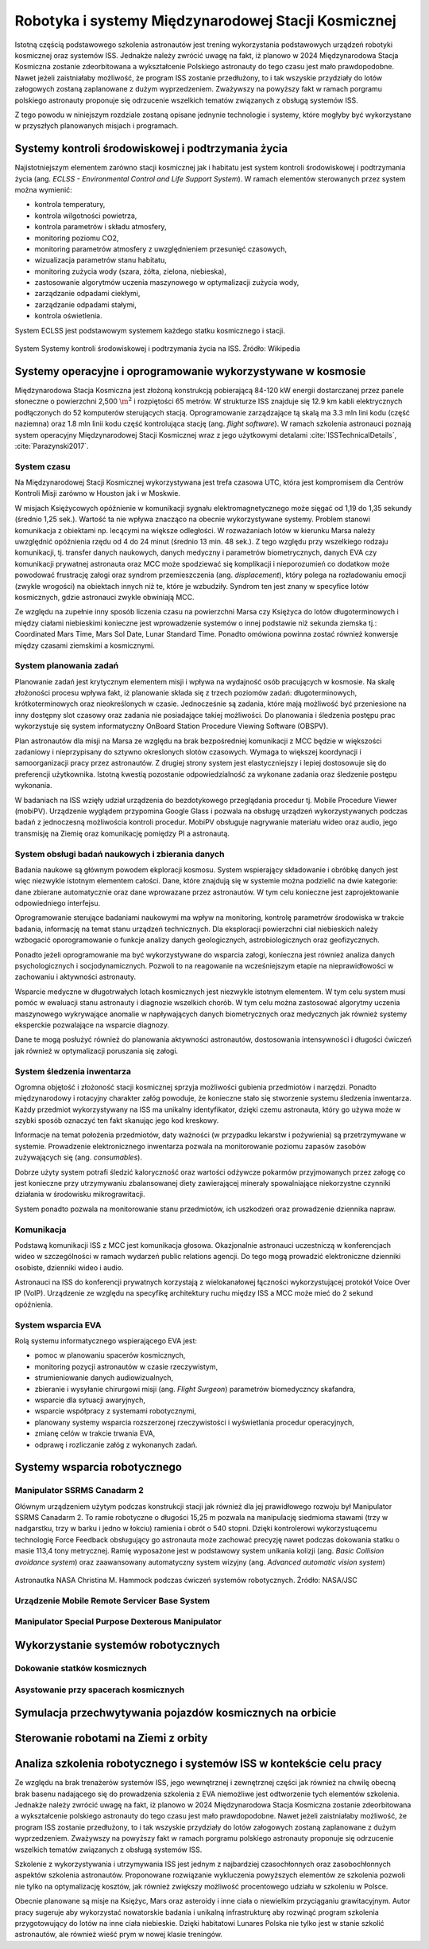 ****************************************************
Robotyka i systemy Międzynarodowej Stacji Kosmicznej
****************************************************

Istotną częścią podstawowego szkolenia astronautów jest trening wykorzystania podstawowych urządzeń robotyki kosmicznej oraz systemów ISS. Jednakże należy zwrócić uwagę na fakt, iż planowo w 2024 Międzynarodowa Stacja Kosmiczna zostanie zdeorbitowana a wykształcenie Polskiego astronauty do tego czasu jest mało prawdopodobne. Nawet jeżeli zaistniałaby możliwość, że program ISS zostanie przedłużony, to i tak wszyskie przydziały do lotów załogowych zostaną zaplanowane z dużym wyprzedzeniem. Zważywszy na powyższy fakt w ramach porgramu polskiego astronauty proponuje się odrzucenie wszelkich tematów związanych z obsługą systemów ISS.

Z tego powodu w niniejszym rozdziale zostaną opisane jednynie technologie i systemy, które mogłyby być wykorzystane w przyszłych planowanych misjach i programach.


Systemy kontroli środowiskowej i podtrzymania życia
===================================================
Najistotniejszym elementem zarówno stacji kosmicznej jak i habitatu jest system kontroli środowiskowej i podtrzymania życia (ang. *ECLSS - Environmental Control and Life Support System*). W ramach elementów sterowanych przez system można wymienić:

- kontrola temperatury,
- kontrola wilgotności powietrza,
- kontrola parametrów i składu atmosfery,
- monitoring poziomu CO2,
- monitoring parametrów atmosfery z uwzględnieniem przesunięć czasowych,
- wizualizacja parametrów stanu habitatu,
- monitoring zużycia wody (szara, żółta, zielona, niebieska),
- zastosowanie algorytmów uczenia maszynowego w optymalizacji zużycia wody,
- zarządzanie odpadami ciekłymi,
- zarządzanie odpadami stałymi,
- kontrola oświetlenia.

System ECLSS jest podstawowym systemem każdego statku kosmicznego i stacji.

.. figure:: ../img/spacestation-iss-eclss.png
    :name: spacestation-iss-eclss
    :scale: 33%
    :align: center

    System Systemy kontroli środowiskowej i podtrzymania życia na ISS. Źródło: Wikipedia


Systemy operacyjne i oprogramowanie wykorzystywane w kosmosie
=============================================================
Międzynarodowa Stacja Kosmiczna jest złożoną konstrukcją pobierającą 84-120 kW energii dostarczanej przez panele słoneczne o powierzchni 2,500 :math:`\m^2` i rozpiętości 65 metrów. W strukturze ISS znajduje się 12.9 km kabli elektrycznych podłączonych do 52 komputerów sterujących stacją. Oprogramowanie zarządzające tą skalą ma 3.3 mln lini kodu (część naziemna) oraz 1.8 mln linii kodu część kontrolująca stację (ang. *flight software*). W ramach szkolenia astronauci poznają system operacyjny Międzynarodowej Stacji Kosmicznej wraz z jego użytkowymi detalami :cite:`ISSTechnicalDetails`, :cite:`Parazynski2017`.

System czasu
------------
Na Międzynarodowej Stacji Kosmicznej wykorzystywana jest trefa czasowa UTC, która jest kompromisem dla Centrów Kontroli Misji zarówno w Houston jak i w Moskwie.

W misjach Księżycowych opóźnienie w komunikacji sygnału elektromagnetycznego może sięgać od 1,19 do 1,35 sekundy (średnio 1,25 sek.). Wartość ta nie wpływa znacząco na obecnie wykorzystywane systemy. Problem stanowi komunikacja z obiektami np. lecącymi na większe odległości. W rozważaniach lotów w kierunku Marsa należy uwzględnić opóźnienia rzędu od 4 do 24 minut (średnio 13 min. 48 sek.). Z tego względu przy wszelkiego rodzaju komunikacji, tj. transfer danych naukowych, danych medyczny i parametrów biometrycznych, danych EVA czy komunikacji prywatnej astronauta oraz MCC może spodziewać się komplikacji i nieporozumień co dodatkow może powodować frustrację załogi oraz syndrom przemieszczenia (ang. *displacement*), który polega na rozładowaniu emocji (zwykle wrogości) na obiektach innych niż te, które je wzbudziły. Syndrom ten jest znany w specyfice lotów kosmicznych, gdzie astronauci zwykle obwiniają MCC.

Ze względu na zupełnie inny sposób liczenia czasu na powierzchni Marsa czy Księżyca do lotów długoterminowych i między ciałami niebieskimi konieczne jest wprowadzenie systemów o innej podstawie niż sekunda ziemska tj.: Coordinated Mars Time, Mars Sol Date, Lunar Standard Time. Ponadto omówiona powinna zostać również konwersje między czasami ziemskimi a kosmicznymi.

System planowania zadań
-----------------------
Planowanie zadań jest krytycznym elementem misji i wpływa na wydajność osób pracujących w kosmosie. Na skalę złożoności procesu wpływa fakt, iż planowanie składa się z trzech poziomów zadań: długoterminowych, krótkoterminowych oraz nieokreślonych w czasie. Jednocześnie są zadania, które mają możliwość być przeniesione na inny dostępny slot czasowy oraz zadania nie posiadające takiej możliwości. Do planowania i śledzenia postępu prac wykorzystuje się system informatyczny OnBoard Station Procedure Viewing Software (OBSPV).

Plan astronautów dla misji na Marsa ze względu na brak bezpośredniej komunikacji z MCC będzie w większości zadaniowy i nieprzypisany do sztywno okreslonych slotów czasowych. Wymaga to większej koordynacji i samoorganizacji pracy przez astronautów. Z drugiej strony system jest elastyczniejszy i lepiej dostosowuje się do preferencji użytkownika. Istotną kwestią pozostanie odpowiedzialność za wykonane zadania oraz śledzenie postępu wykonania.

W badaniach na ISS wzięły udział urządzenia do bezdotykowego przeglądania procedur tj. Mobile Procedure Viewer (mobiPV). Urządzenie wyglądem przypomina Google Glass i pozwala na obsługę urządzeń wykorzystywanych podczas badań z jednoczesną możliwościa kontroli procedur. MobiPV obsługuje nagrywanie materiału wideo oraz audio, jego transmisję na Ziemię oraz komunikację pomiędzy PI a astronautą.

System obsługi badań naukowych i zbierania danych
-------------------------------------------------
Badania naukowe są głównym powodem ekploracji kosmosu. System wspierający składowanie i obróbkę danych jest więc niezwykle istotnym elementem całości. Dane, które znajdują się w systemie można podzielić na dwie kategorie: dane zbierane automatycznie oraz dane wprowazane przez astronautów. W tym celu konieczne jest zaprojektowanie odpowiedniego interfejsu.

Oprogramowanie sterujące badaniami naukowymi ma wpływ na monitoring, kontrolę parametrów środowiska w trakcie badania, informację na temat stanu urządzeń technicznych. Dla eksploracji powierzchni ciał niebieskich należy wzbogacić oporogramowanie o funkcje analizy danych geologicznych, astrobiologicznych oraz geofizycznych.

Ponadto jeżeli oprogramowanie ma być wykorzystywane do wsparcia załogi, konieczna jest również analiza danych psychologicznych i socjodynamicznych. Pozwoli to na reagowanie na wcześniejszym etapie na nieprawidłowości w zachowaniu i aktywności astronauty.

Wsparcie medyczne w długotrwałych lotach kosmicznych jest niezwykle istotnym elementem. W tym celu system musi pomóc w ewaluacji stanu astronauty i diagnozie wszelkich chorób. W tym celu można zastosować algorytmy uczenia maszynowego wykrywające anomalie w napływających danych biometrycznych oraz medycznych jak również systemy eksperckie pozwalające na wsparcie diagnozy.

Dane te mogą posłużyć również do planowania aktywności astronautów, dostosowania intensywności i długości ćwiczeń jak również w optymalizacji poruszania się załogi.

System śledzenia inwentarza
---------------------------
Ogromna objętość i złożoność stacji kosmicznej sprzyja możliwości gubienia przedmiotów i narzędzi. Ponadto międzynarodowy i rotacyjny charakter załóg powoduje, że konieczne stało się stworzenie systemu śledzenia inwentarza. Każdy przedmiot wykorzystywany na ISS ma unikalny identyfikator, dzięki czemu astronauta, który go używa może w szybki sposób oznaczyć ten fakt skanując jego kod kreskowy.

Informacje na temat położenia przedmiotów, daty ważności (w przypadku lekarstw i pożywienia) są przetrzymywane w systemie. Prowadzenie elektronicznego inwentarza pozwala na monitorowanie poziomu zapasów zasobów zużywających się (ang. *consumables*).

Dobrze użyty system potrafi śledzić kaloryczność oraz wartości odżywcze pokarmów przyjmowanych przez załogę co jest konieczne przy utrzymywaniu zbalansowanej diety zawierającej minerały spowalniające niekorzystne czynniki działania w środowisku mikrograwitacji.

System ponadto pozwala na monitorowanie stanu przedmiotów, ich uszkodzeń oraz prowadzenie dziennika napraw.

Komunikacja
-----------
Podstawą komunikacji ISS z MCC jest komunikacja głosowa. Okazjonalnie astronauci uczestniczą w konferencjach wideo w szczególności w ramach wydarzeń public relations agencji. Do tego mogą prowadzić elektroniczne dzienniki osobiste, dzienniki wideo i audio.

Astronauci na ISS do konferencji prywatnych korzystają z wielokanałowej łączności wykorzystującej protokół Voice Over IP (VoIP). Urządzenie ze względu na specyfikę architektury ruchu między ISS a MCC może mieć do 2 sekund opóźnienia.

System wsparcia EVA
-------------------
Rolą systemu informatycznego wspierającego EVA jest:

- pomoc w planowaniu spacerów kosmicznych,
- monitoring pozycji astronautów w czasie rzeczywistym,
- strumieniowanie danych audiowizualnych,
- zbieranie i wysyłanie chirurgowi misji (ang. *Flight Surgeon*) parametrów biomedyczncy skafandra,
- wsparcie dla sytuacji awaryjnych,
- wsparcie współpracy z systemami robotycznymi,
- planowany systemy wsparcia rozszerzonej rzeczywistości i wyświetlania procedur operacyjnych,
- zmianę celów w trakcie trwania EVA,
- odprawę i rozliczanie załóg z wykonanych zadań.


Systemy wsparcia robotycznego
=============================
.. todo:: The MSS is composed of three components - the Space Station Remote Manipulator System (SSRMS), known as Canadarm2, the Mobile Remote Servicer Base System (MBS) and the Special Purpose Dexterous Manipulator (SPDM, also known as Dextre or Canada hand). The system can move along rails on the Integrated Truss Structure on top of the US provided Mobile Transporter cart which hosts the MRS Base System. The system's control software was written in the Ada 95 programming language.[http://www.adacore.com/uploads/customers/CaseStudy_SpaceArm.pdf]


Manipulator SSRMS Canadarm 2
----------------------------
Głównym urządzeniem użytym podczas konstrukcji stacji jak również dla jej prawidłowego rozwoju był Manipulator SSRMS Canadarm 2. To ramie robotyczne o długości 15,25 m pozwala na manipulację siedmioma stawami (trzy w nadgarstku, trzy w barku i jedno w łokciu) ramienia i obrót o 540 stopni. Dzięki kontrolerowi wykorzystuącemu technologię Force Feedback obsługujący go astronauta może zachować precyzję nawet podczas dokowania statku o masie 113,4 tony metrycznej. Ramię wyposażone jest w podstawowy system unikania kolizji (ang. *Basic Collision avoidance system*) oraz zaawansowany automatyczny system wizyjny (ang. *Advanced automatic vision system*)

.. figure:: ../img/iss-robotics-controller.jpg
    :name: figure-iss-robotics-controller
    :scale: 33%
    :align: center

    Astronautka NASA Christina M. Hammock podczas ćwiczeń systemów robotycznych. Źródło: NASA/JSC


Urządzenie Mobile Remote Servicer Base System
---------------------------------------------


Manipulator Special Purpose Dexterous Manipulator
-------------------------------------------------

Wykorzystanie systemów robotycznych
===================================

Dokowanie statków kosmicznych
-----------------------------
.. todo::
    - Za pomocą Canadaarm2
    - ATV
    - Dragon
    - Progress

Asystowanie przy spacerach kosmicznych
--------------------------------------

Symulacja przechwytywania pojazdów kosmicznych na orbicie
=========================================================

Sterowanie robotami na Ziemi z orbity
======================================

Analiza szkolenia robotycznego i systemów ISS w kontekście celu pracy
=====================================================================
Ze względu na brak trenażerów systemów ISS, jego wewnętrznej i zewnętrznej części jak również na chwilę obecną brak basenu nadającego się do prowadzenia szkolenia z EVA niemożliwe jest odtworzenie tych elementów szkolenia. Jednakże należy zwrócić uwagę na fakt, iż planowo w 2024 Międzynarodowa Stacja Kosmiczna zostanie zdeorbitowana a wykształcenie polskiego astronauty do tego czasu jest mało prawdopodobne. Nawet jeżeli zaistniałaby możliwość, że program ISS zostanie przedłużony, to i tak wszyskie przydziały do lotów załogowych zostaną zaplanowane z dużym wyprzedzeniem. Zważywszy na powyższy fakt w ramach porgramu polskiego astronauty proponuje się odrzucenie wszelkich tematów związanych z obsługą systemów ISS.

Szkolenie z wykorzystywania i utrzymywania ISS jest jednym z najbardziej czasochłonnych oraz zasobochłonnych aspektów szkolenia astronautów. Proponowane rozwiązanie wykluczenia powyższych elementów ze szkolenia pozwoli nie tylko na optymalizację kosztów, jak również zwiększy możliwość procentowego udziału w szkoleniu w Polsce.

Obecnie planowane są misje na Księżyc, Mars oraz asteroidy i inne ciała o niewielkim przyciąganiu grawitacyjnym. Autor pracy sugeruje aby wykorzystać nowatorskie badania i unikalną infrastrukturę aby rozwinąć program szkolenia przygotowujący do lotów na inne ciała niebieskie. Dzięki habitatowi Lunares Polska nie tylko jest w stanie szkolić astronautów, ale również wieść prym w nowej klasie treningów.
